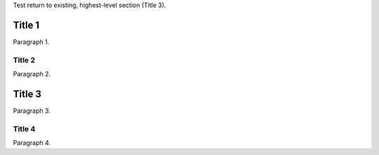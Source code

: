 Test return to existing, highest-level section (Title 3).

Title 1
=======
Paragraph 1.

Title 2
-------
Paragraph 2.

Title 3
=======
Paragraph 3.

Title 4
-------
Paragraph 4.
